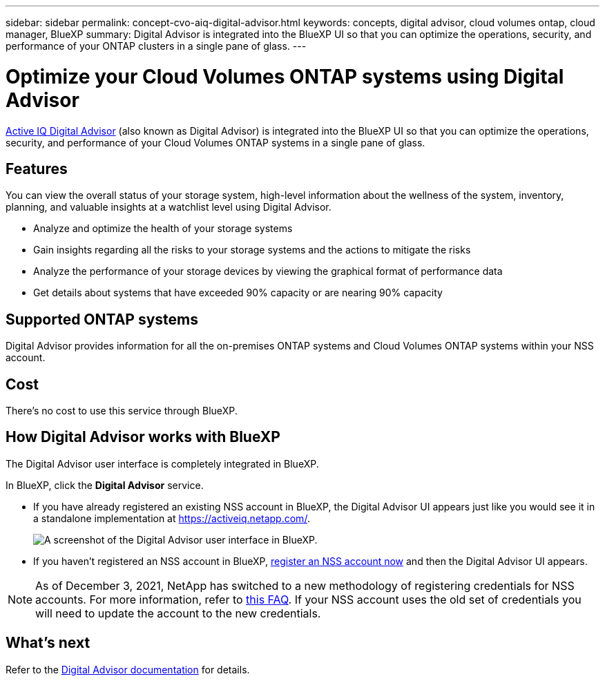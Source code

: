 ---
sidebar: sidebar
permalink: concept-cvo-aiq-digital-advisor.html
keywords: concepts, digital advisor, cloud volumes ontap, cloud manager, BlueXP
summary: Digital Advisor is integrated into the BlueXP UI so that you can optimize the operations, security, and performance of your ONTAP clusters in a single pane of glass.
---

= Optimize your Cloud Volumes ONTAP systems using Digital Advisor
:hardbreaks:
:nofooter:
:icons: font
:linkattrs:
:imagesdir: ./media/

[.lead]
https://www.netapp.com/services/support/active-iq/[Active IQ Digital Advisor] (also known as Digital Advisor) is integrated into the BlueXP UI so that you can optimize the operations, security, and performance of your Cloud Volumes ONTAP systems in a single pane of glass.

== Features

You can view the overall status of your storage system, high-level information about the wellness of the system, inventory, planning, and valuable insights at a watchlist level using Digital Advisor.

* Analyze and optimize the health of your storage systems
* Gain insights regarding all the risks to your storage systems and the actions to mitigate the risks
* Analyze the performance of your storage devices by viewing the graphical format of performance data
* Get details about systems that have exceeded 90% capacity or are nearing 90% capacity

== Supported ONTAP systems

Digital Advisor provides information for all the on-premises ONTAP systems and Cloud Volumes ONTAP systems within your NSS account.

== Cost

There's no cost to use this service through BlueXP.

== How Digital Advisor works with BlueXP

The Digital Advisor user interface is completely integrated in BlueXP.

In BlueXP, click the *Digital Advisor* service.

* If you have already registered an existing NSS account in BlueXP, the Digital Advisor UI appears just like you would see it in a standalone implementation at https://activeiq.netapp.com/.
+
image:screenshot_aiq_digital_advisor.png[A screenshot of the Digital Advisor user interface in BlueXP.]

* If you haven't registered an NSS account in BlueXP, https://docs.netapp.com/us-en/bluexp-setup-admin/task-adding-nss-accounts.html[register an NSS account now^] and then the Digital Advisor UI appears.

NOTE: As of December 3, 2021, NetApp has switched to a new methodology of registering credentials for NSS accounts. For more information, refer to https://kb.netapp.com/Advice_and_Troubleshooting/Miscellaneous/FAQs_for_NetApp_adoption_of_MS_Azure_AD_B2C_for_login[this FAQ]. If your NSS account uses the old set of credentials you will need to update the account to the new credentials.

== What's next

Refer to the https://docs.netapp.com/us-en/active-iq/index.html[Digital Advisor documentation] for details.

